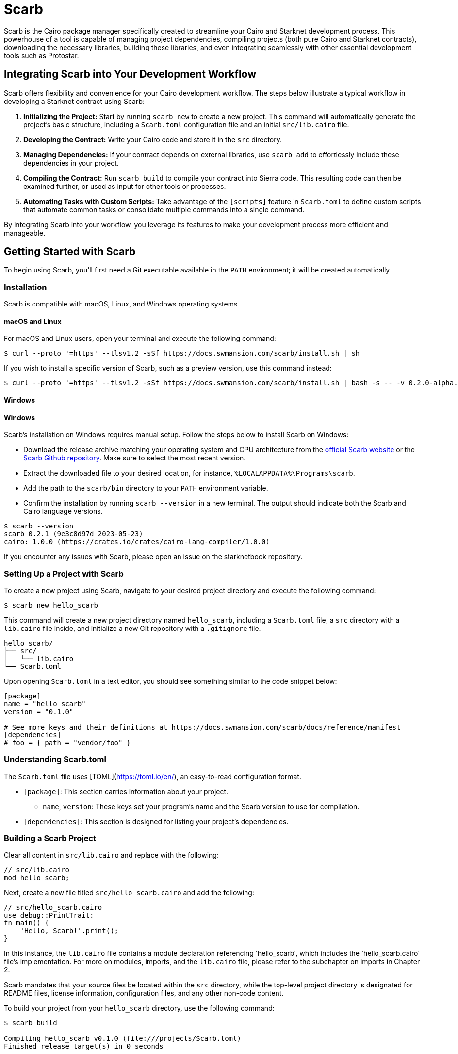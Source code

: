 [id="scarb"]

= Scarb

Scarb is the Cairo package manager specifically created to streamline your Cairo and Starknet development process. This powerhouse of a tool is capable of managing project dependencies, compiling projects (both pure Cairo and Starknet contracts), downloading the necessary libraries, building these libraries, and even integrating seamlessly with other essential development tools such as Protostar. 

== Integrating Scarb into Your Development Workflow

Scarb offers flexibility and convenience for your Cairo development workflow. The steps below illustrate a typical workflow in developing a Starknet contract using Scarb:

1. **Initializing the Project:** Start by running `scarb new` to create a new project. This command will automatically generate the project's basic structure, including a `Scarb.toml` configuration file and an initial `src/lib.cairo` file.

2. **Developing the Contract:** Write your Cairo code and store it in the `src` directory.

3. **Managing Dependencies:** If your contract depends on external libraries, use `scarb add` to effortlessly include these dependencies in your project.

4. **Compiling the Contract:** Run `scarb build` to compile your contract into Sierra code. This resulting code can then be examined further, or used as input for other tools or processes.

5. **Automating Tasks with Custom Scripts:** Take advantage of the `[scripts]` feature in `Scarb.toml` to define custom scripts that automate common tasks or consolidate multiple commands into a single command.

By integrating Scarb into your workflow, you leverage its features to make your development process more efficient and manageable.

== Getting Started with Scarb

To begin using Scarb, you'll first need a Git executable available in the `PATH` environment; it will be created automatically.

=== Installation

Scarb is compatible with macOS, Linux, and Windows operating systems. 

==== macOS and Linux

For macOS and Linux users, open your terminal and execute the following command:

[source, bash]
----
$ curl --proto '=https' --tlsv1.2 -sSf https://docs.swmansion.com/scarb/install.sh | sh
----

If you wish to install a specific version of Scarb, such as a preview version, use this command instead:

[source, bash]
----
$ curl --proto '=https' --tlsv1.2 -sSf https://docs.swmansion.com/scarb/install.sh | bash -s -- -v 0.2.0-alpha.2
----

==== Windows

==== Windows

Scarb's installation on Windows requires manual setup. Follow the steps below to install Scarb on Windows:

- Download the release archive matching your operating system and CPU architecture from the https://docs.swmansion.com/scarb/download[official Scarb website] or the https://github.com/software-mansion/scarb/releases/[Scarb Github repository]. Make sure to select the most recent version.
- Extract the downloaded file to your desired location, for instance, `%LOCALAPPDATA%\Programs\scarb`.
- Add the path to the `scarb/bin` directory to your `PATH` environment variable.
- Confirm the installation by running `scarb --version` in a new terminal. The output should indicate both the Scarb and Cairo language versions.

[source, bash]
----
$ scarb --version
scarb 0.2.1 (9e3c8d97d 2023-05-23)
cairo: 1.0.0 (https://crates.io/crates/cairo-lang-compiler/1.0.0)
----

If you encounter any issues with Scarb, please open an issue on the starknetbook repository.

=== Setting Up a Project with Scarb

To create a new project using Scarb, navigate to your desired project directory and execute the following command:

[source, bash]
----
$ scarb new hello_scarb
----

This command will create a new project directory named `hello_scarb`, including a `Scarb.toml` file, a `src` directory with a `lib.cairo` file inside, and initialize a new Git repository with a `.gitignore` file.

[source, bash]
----
hello_scarb/
├── src/
│   └── lib.cairo  
└── Scarb.toml
----

Upon opening `Scarb.toml` in a text editor, you should see something similar to the code snippet below:

[source, bash]
----
[package]
name = "hello_scarb"
version = "0.1.0"

# See more keys and their definitions at https://docs.swmansion.com/scarb/docs/reference/manifest
[dependencies]
# foo = { path = "vendor/foo" }
----

=== Understanding Scarb.toml

The `Scarb.toml` file uses [TOML](https://toml.io/en/), an easy-to-read configuration format.

* `[package]`: This section carries information about your project.
    ** `name`, `version`: These keys set your program's name and the Scarb version to use for compilation.
* `[dependencies]`: This section is designed for listing your project’s dependencies.


=== Building a Scarb Project

Clear all content in `src/lib.cairo` and replace with the following:

[source, rust]
----
// src/lib.cairo
mod hello_scarb;
----

Next, create a new file titled `src/hello_scarb.cairo` and add the following:

[source, rust]
----
// src/hello_scarb.cairo
use debug::PrintTrait;
fn main() {
    'Hello, Scarb!'.print();
}
----

In this instance, the `lib.cairo` file contains a module declaration referencing 'hello_scarb', which includes the 'hello_scarb.cairo' file's implementation. For more on modules, imports, and the `lib.cairo` file, please refer to the subchapter on imports in Chapter 2.

Scarb mandates that your source files be located within the `src` directory, while the top-level project directory is designated for README files, license information, configuration files, and any other non-code content.

To build your project from your `hello_scarb` directory, use the following command:

[source, bash]
----
$ scarb build

Compiling hello_scarb v0.1.0 (file:///projects/Scarb.toml)
Finished release target(s) in 0 seconds
----

This command compiles your project and produces the Sierra code in the `target/dev/hello_scarb.sierra` file. Sierra serves as an intermediate layer between high-level Cairo and compilation targets such as Cairo Assembly (CASM). To understand more about Sierra, check out this https://medium.com/nethermind-eth/under-the-hood-of-cairo-1-0-exploring-sierra-7f32808421f5/[article].

To remove the build artifacts and delete the target directory, use the `scarb clean` command.

Optionally, you can specify a build profile with the `--profile` or `-P` flag. For instance, to build in the release profile, use the following command:

[source, bash]
----
scarb --profile release build
----

The resulting Sierra code file will be located in the `target/release/` directory.

To run your Cairo program, execute the following command:

[source, bash]
----
$ cairo-run src/lib.c.airo
[DEBUG] Hello, Scarb!                   (raw: 5735816763073854913753904210465)
Run completed successfully, returning []
----

In case you encounter this error:

[source,bash]
----
error: Found argument 'src/lib.cairo' which wasn't expected, or isn't valid in this context

Usage: cairo-run [OPTIONS] --path <PATH>
----

You need to have Cairo version alpha.7 installed. Check out this https://cairo-book.github.io/ch01-01-installation.html/[guide] for installation instructions.

Alternatively, you could try running:

[source, bash]
----
$ cairo-run --path src/lib.cairo
----

=== Defining Custom Scripts

Scarb scripts can be defined in the `Scarb.toml` file, which can then be utilized to execute custom shell scripts. You can add the following line to your `Scarb.toml` file:

[source, toml]
----
[scripts]
run-lib = "cairo-run src/lib.cairo"
----

Now, running the command `scarb run run-lib` will output

[source, bash]
----
[DEBUG] Hello, Scarb!      (raw: 5735816763073854913753904210465)

Run completed successfully, returning []
----

Using `scarb run` offers a convenient method for executing custom shell scripts. This can be extremely useful for running files and testing your project.

=== Adding Dependencies

Scarb facilitates the seamless management of dependencies for your Cairo packages. Here are two methods to add dependencies to your project:

* Edit Scarb.toml File

Open the Scarb.toml file in your project directory and locate the `[dependencies]` section. If it doesn't exist, add it. To include a dependency hosted on a Git repository, use the following format:

[source, toml]
----
[dependencies]
alexandria_math = { git = "https://github.com/keep-starknet-strange/alexandria.git" }
----

For consistency, it's recommended to pin Git dependencies to specific commits. This can be done by adding the `rev` field with the commit hash:

[source, toml]
----
[dependencies]
alexandria_math = { git = "https://github.com/keep-starknet-strange/alexandria.git", rev = "81bb93c" }
----

After adding the dependency, remember to save the file.

* Use the scarb add Command

Alternatively, you can use the `scarb add` command to add dependencies to your project. Open your terminal and execute the following command:

[source, bash]
----
$ scarb add alexandria_math --git https://github.com/keep-starknet-strange/alexandria.git
----

This command will add the alexandria_math dependency from the specified Git repository to your project.

To remove a dependency, you can use the `scarb rm` command.

Once a dependency is added, the Scarb.toml file will be automatically updated with the new dependency information.

=== Using Dependencies in Your Code

After dependencies are added to your project, you can start utilizing them in your Cairo code.

For example, let’s assume you have added the alexandria_math dependency. Now, you can import and utilize functions from the alexandria_math library in your `src/hello_scarb.cairo` file:

[source, rust]
----
// src/hello_scarb.cairo
use alexandria_math::fibonacci;

fn main() -> felt252 {
    fibonacci::fib(0, 1, 10)
}
----

In the above example, we import the fibonacci function from the alexandria_math library and utilize it in the main function.

=== Recap

Let's recap what we've learned about Scarb:

* The `scarb new` command can be used to create a new project.
* The `scarb build` command can be used to build a project and generate the compiled Sierra code.
* Custom scripts can be defined in the `Scarb.toml` file and executed using the `scarb run` command.
* Dependencies for our Cairo packages can be managed easily.

We've covered the basics of the Scarb package manager and its role in the Starknet ecosystem. By integrating Scarb into your workflow, you can take advantage of its powerful features to simplify and streamline your Cairo development process.

== Scarb Cheat Sheet

Here's a quick cheat sheet of some of the most commonly used Scarb commands:

* `scarb new <project_name>`: Initialize a new project with the given project name.
* `scarb build`: Compile your Cairo code into Sierra code.
* `scarb add <dependency> --git <repository>`: Add a dependency to your project from a specified Git repository.
* `scarb rm <dependency>`: Remove a dependency from your project.
* `scarb run <script>`: Run a custom script defined in your `Scarb.toml` file.

Scarb is a versatile tool, and this is just the beginning of what you can achieve with it. As you gain more experience in the Cairo language and the Starknet platform, you'll discover how much more you can do with Scarb.

To stay updated on Scarb and its features, be sure to check the https://docs.swmansion.com/scarb/docs/[official Scarb documentation] regularly. Happy coding!


[NOTE]
====
The Book is a community-driven effort created for the community.

* If you've learned something, or not, please take a moment to provide feedback through https://a.sprig.com/WTRtdlh2VUlja09lfnNpZDo4MTQyYTlmMy03NzdkLTQ0NDEtOTBiZC01ZjAyNDU0ZDgxMzU=[this 3-question survey].
* If you discover any errors or have additional suggestions, don't hesitate to open an https://github.com/starknet-edu/starknetbook/issues[issue on our GitHub repository].
====

== Contributing

[quote, The Starknet Community]
____
*Unleash Your Passion to Perfect StarknetBook*

StarknetBook is a work in progress, and your passion, expertise, and unique insights can help transform it into something truly exceptional. Don't be afraid to challenge the status quo or break the Book! Together, we can create an invaluable resource that empowers countless others.

Embrace the excitement of contributing to something bigger than ourselves. If you see room for improvement, seize the opportunity! Check out our https://github.com/starknet-edu/starknetbook/blob/main/CONTRIBUTING.adoc[guidelines] and join our vibrant community. Let's fearlessly build Starknet! 
____
